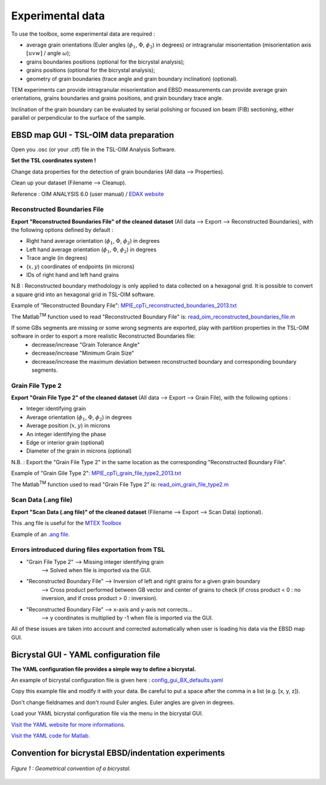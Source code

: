 ﻿Experimental data
=================

..  |matlab| replace:: Matlab\ :sup:`TM` \

To use the toolbox, some experimental data are required :

- average grain orientations (Euler angles (:math:`\phi_{1}`, :math:`\Phi`, :math:`\phi_{2}`) in degrees) or intragranular misorientation (misorientation axis :math:`[uvw]` / angle :math:`\omega`);

- grains boundaries positions (optional for the bicrystal analysis);

- grains positions (optional for the bicrystal analysis);

- geometry of grain boundaries (trace angle and grain boundary inclination) (optional).

TEM experiments can provide intragranular misorientation and EBSD measurements can provide average grain orientations, grains boundaries and grains positions, and grain boundary trace angle.

Inclination of the grain boundary can be evaluated by serial polishing or focused ion beam (FIB) sectioning, either parallel or perpendicular to the surface of the sample.

EBSD map GUI - TSL-OIM data preparation
***************************************

Open you .osc (or your .ctf) file in the TSL-OIM Analysis Software.

**Set the TSL coordinates system !**

Change data properties for the detection of grain boundaries (All data --> Properties).

Clean up your dataset (Filename --> Cleanup).

Reference : OIM ANALYSIS 6.0 (user manual) / `EDAX website <http://www.edax.com/Products/EBSD/OIM-Data-Analysis-Microstructure-Analysis.aspx>`_

Reconstructed Boundaries File
-----------------------------

**Export "Reconstructed Boundaries File" of the cleaned dataset** (All data --> Export --> Reconstructed Boundaries), with the following options defined by default :

- Right hand average orientation (:math:`\phi_{1}`, :math:`\Phi`, :math:`\phi_{2}`) in degrees

- Left hand average orientation (:math:`\phi_{1}`, :math:`\Phi`, :math:`\phi_{2}`) in degrees

- Trace angle (in degrees)

- (:math:`x,y`) coordinates of endpoints (in microns)

- IDs of right hand and left hand grains

N.B : Reconstructed boundary methodology is only applied to data collected on a hexagonal grid. It is possible to convert a square grid into an hexagonal grid in TSL-OIM software.

Example of "Reconstructed Boundary File": `MPIE_cpTi_reconstructed_boundaries_2013.txt <https://github.com/stabix/stabix/tree/master/gui_ebsd_map/EBSD_data_Examples/MPIE_cpTi_reconstructed_boundaries_2013.txt>`_

The |matlab| function used to read "Reconstructed Boundary File" is: `read_oim_reconstructed_boundaries_file.m <https://github.com/stabix/stabix/tree/master/tsl_oim/read_oim_reconstructed_boundaries_file.m>`_

If some GBs segments are missing or some wrong segments are exported, play with partition properties in the TSL-OIM software in order to export a more realistic Reconstructed Boundaries file:
    - decrease/increase "Grain Tolerance Angle"
    - decrease/increase "Minimum Grain Size"
    - decrease/increase the maximum deviation between reconstructed boundary and corresponding boundary segments.

Grain File Type 2
-----------------

**Export "Grain File Type 2" of the cleaned dataset** (All data --> Export --> Grain File), with the following options :

- Integer identifying grain

- Average orientation (:math:`\phi_{1}`, :math:`\Phi`, :math:`\phi_{2}`) in degrees

- Average position (:math:`x,y`) in microns 

- An integer identifying the phase

- Edge or interior grain (optional)

- Diameter of the grain in microns (optional)

N.B. : Export the "Grain File Type 2" in the same location as the corresponding "Reconstructed Boundary File".

Example of "Grain Gile Type 2": `MPIE_cpTi_grain_file_type2_2013.txt <https://github.com/stabix/stabix/tree/master/gui_ebsd_map/EBSD_data_Examples/MPIE_cpTi_grain_file_type2_2013.txt>`_

The |matlab| function used to read "Grain File Type 2" is: `read_oim_grain_file_type2.m <https://github.com/stabix/stabix/tree/master/tsl_oim/read_oim_grain_file_type2.m>`_

Scan Data (.ang file)
---------------------

**Export "Scan Data (.ang file)" of the cleaned dataset** (Filename --> Export --> Scan Data) (optional).

This .ang file is useful for the `MTEX Toolbox <http://mtex-toolbox.github.io/>`_

Example of an `.ang file. <https://github.com/stabix/stabix/blob/master/gui_ebsd_map/EBSD_data_Examples/validation1_AngFile(forMTEX).ang>`_

Errors introduced during files exportation from TSL
---------------------------------------------------

- "Grain File Type 2" --> Missing integer identifying grain
   --> Solved when file is imported via the GUI.

- "Reconstructed Boundary File" --> Inversion of left and right grains for a given grain boundary 
   --> Cross product performed between GB vector and center of grains to check (if cross product < 0 : no inversion, and if cross product > 0 : inversion).

- "Reconstructed Boundary File" --> x-axis and y-axis not corrects…
   --> y coordinates is multiplied by -1 when file is imported via the GUI.

All of these issues are taken into account and corrected automatically when user is loading his data via the EBSD map GUI.

Bicrystal GUI - YAML configuration file
***************************************

**The YAML configuration file provides a simple way to define a bicrystal.**

An example of bicrystal configuration file is given here :  `config_gui_BX_defaults.yaml <https://github.com/stabix/stabix/tree/master/YAML_config_files/config_gui_BX_defaults.yaml>`_

Copy this example file and modify it with your data. Be careful to put a space after the comma in a list (e.g. [x, y, z]).

Don't change fieldnames and don't round Euler angles. Euler angles are given in degrees.

Load your YAML bicrystal configuration file via the menu in the bicrystal GUI.

`Visit the YAML website for more informations. <http://www.yaml.org/>`_

`Visit the YAML code for Matlab. <http://code.google.com/p/yamlmatlab/>`_

Convention for bicrystal EBSD/indentation experiments
*****************************************************

.. figure:: ./_pictures/Schemes_SlipTransmission/Bicrystal_conventions.png
   :scale: 50 %
   :align: center
   
   *Figure 1 : Geometrical convention of a bicrystal.*